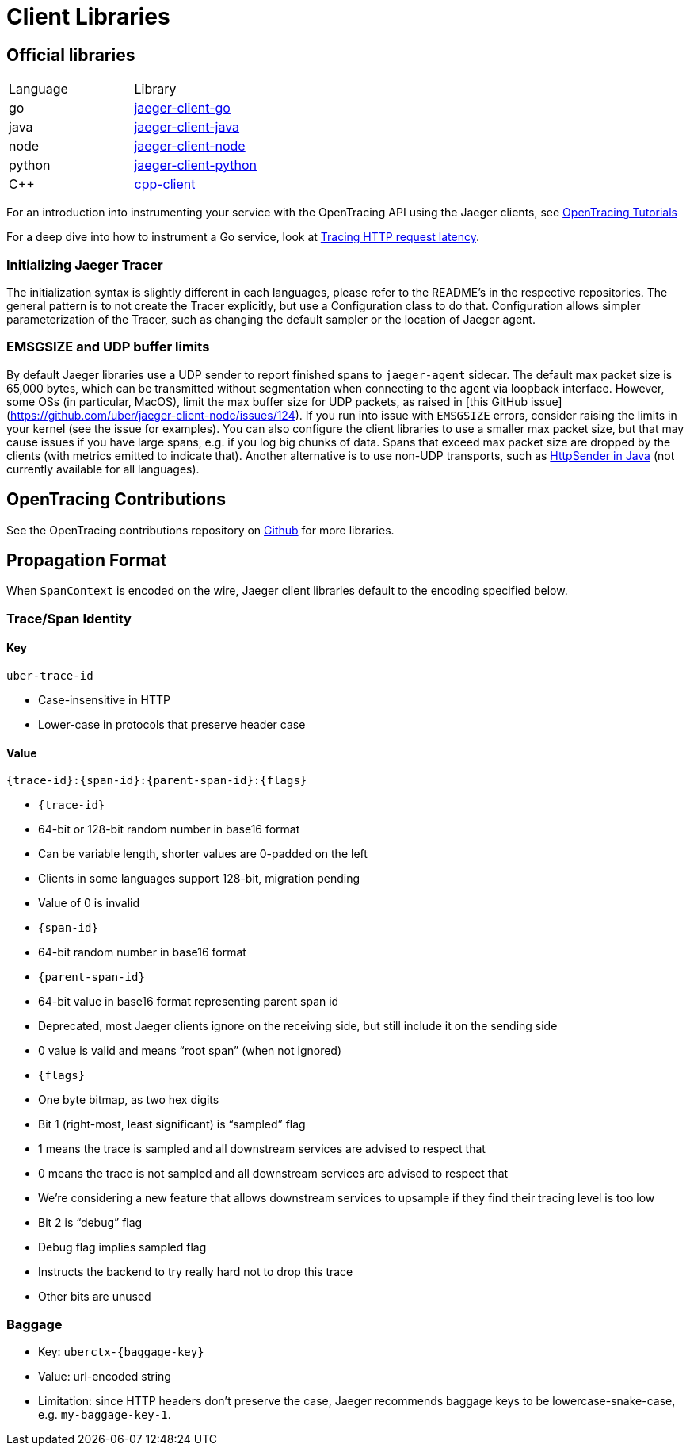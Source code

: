 = Client Libraries

== Official libraries

|===
| Language | Library
| go       | https://github.com/uber/jaeger-client-go[jaeger-client-go]
| java     | https://github.com/uber/jaeger-client-java[jaeger-client-java]
| node     | https://github.com/uber/jaeger-client-node[jaeger-client-node]
| python   | https://github.com/uber/jaeger-client-python[jaeger-client-python]
| C++      | https://github.com/jaegertracing/cpp-client[cpp-client]
|===

For an introduction into instrumenting your service with the OpenTracing API using the Jaeger clients, see https://github.com/yurishkuro/opentracing-tutorial[OpenTracing Tutorials]

For a deep dive into how to instrument a Go service, look at https://medium.com/@YuriShkuro/tracing-http-request-latency-in-go-with-opentracing-7cc1282a100a[Tracing HTTP request latency].

=== Initializing Jaeger Tracer

The initialization syntax is slightly different in each languages, please refer to the README's in the respective repositories.
The general pattern is to not create the Tracer explicitly, but use a Configuration class to do that.  Configuration allows
simpler parameterization of the Tracer, such as changing the default sampler or the location of Jaeger agent.

=== EMSGSIZE and UDP buffer limits

By default Jaeger libraries use a UDP sender to report finished spans to `jaeger-agent` sidecar.
The default max packet size is 65,000 bytes, which can be transmitted without segmentation when
connecting to the agent via loopback interface. However, some OSs (in particular, MacOS), limit
the max buffer size for UDP packets, as raised in [this GitHub issue](https://github.com/uber/jaeger-client-node/issues/124).
If you run into issue with `EMSGSIZE` errors, consider raising the limits in your kernel (see the issue for examples).
You can also configure the client libraries to use a smaller max packet size, but that may cause
issues if you have large spans, e.g. if you log big chunks of data. Spans that exceed max packet size
are dropped by the clients (with metrics emitted to indicate that). Another alternative is
to use non-UDP transports, such as https://github.com/jaegertracing/jaeger-client-java/blob/master/jaeger-core/src/main/java/com/uber/jaeger/senders/HttpSender.java[HttpSender in Java] (not currently available for all languages).

== OpenTracing Contributions

See the OpenTracing contributions repository on https://github.com/opentracing-contrib[Github] for more libraries.

== Propagation Format

When `SpanContext` is encoded on the wire, Jaeger client libraries default to the encoding specified below.

=== Trace/Span Identity

==== Key

`uber-trace-id`

* Case-insensitive in HTTP
* Lower-case in protocols that preserve header case

==== Value

`{trace-id}:{span-id}:{parent-span-id}:{flags}`

* `{trace-id}`
    * 64-bit or 128-bit random number in base16 format
    * Can be variable length, shorter values are 0-padded on the left
    * Clients in some languages support 128-bit, migration pending
    * Value of 0 is invalid
* `{span-id}`
    * 64-bit random number in base16 format
* `{parent-span-id}`
    * 64-bit value in base16 format representing parent span id
    * Deprecated, most Jaeger clients ignore on the receiving side, but still include it on the sending side
    * 0 value is valid and means “root span” (when not ignored)
* `{flags}`
    * One byte bitmap, as two hex digits
    * Bit 1 (right-most, least significant) is “sampled” flag
        * 1 means the trace is sampled and all downstream services are advised to respect that
        * 0 means the trace is not sampled and all downstream services are advised to respect that
            * We’re considering a new feature that allows downstream services to upsample if they find their tracing level is too low
    * Bit 2 is “debug” flag
        * Debug flag implies sampled flag
        * Instructs the backend to try really hard not to drop this trace
    * Other bits are unused

=== Baggage

* Key: `uberctx-{baggage-key}`
* Value: url-encoded string
* Limitation: since HTTP headers don’t preserve the case, Jaeger recommends baggage keys to be lowercase-snake-case,
e.g. `my-baggage-key-1`.


